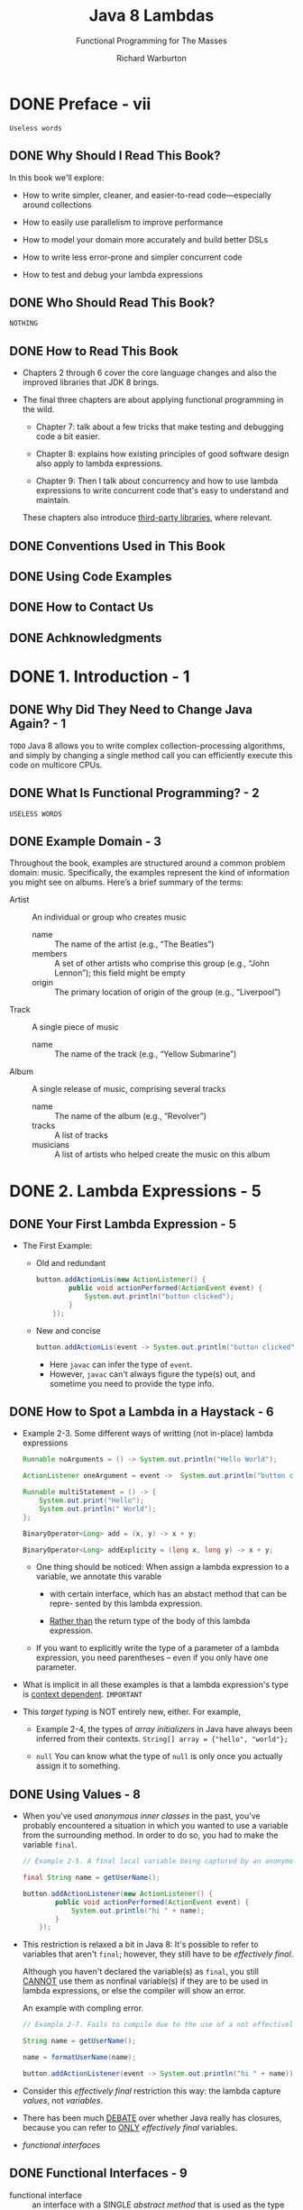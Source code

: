 #+TITLE: Java 8 Lambdas
#+SUBTITLE: Functional Programming for The Masses
#+VERSION: 2014
#+AUTHOR: Richard Warburton
#+STARTUP: entitiespretty

* Table of Contents                                      :TOC_4_org:noexport:
- [[Preface - vii][Preface - vii]]
  - [[Why Should I Read This Book?][Why Should I Read This Book?]]
  - [[Who Should Read This Book?][Who Should Read This Book?]]
  - [[How to Read This Book][How to Read This Book]]
  - [[Conventions Used in This Book][Conventions Used in This Book]]
  - [[Using Code Examples][Using Code Examples]]
  - [[How to Contact Us][How to Contact Us]]
  - [[Achknowledgments][Achknowledgments]]
- [[1. Introduction - 1][1. Introduction - 1]]
  - [[Why Did They Need to Change Java Again? - 1][Why Did They Need to Change Java Again? - 1]]
  - [[What Is Functional Programming? - 2][What Is Functional Programming? - 2]]
  - [[Example Domain - 3][Example Domain - 3]]
- [[2. Lambda Expressions - 5][2. Lambda Expressions - 5]]
  - [[Your First Lambda Expression - 5][Your First Lambda Expression - 5]]
  - [[How to Spot a Lambda in a Haystack - 6][How to Spot a Lambda in a Haystack - 6]]
  - [[Using Values - 8][Using Values - 8]]
  - [[Functional Interfaces - 9][Functional Interfaces - 9]]
  - [[Type Inference - 11][Type Inference - 11]]
  - [[Key Points - 13][Key Points - 13]]
  - [[=Re-Do= Exercises - 14][=Re-Do= Exercises - 14]]
- [[3. Streams - 17][3. Streams - 17]]
  - [[From External Iteration to Internal Iteration - 17][From External Iteration to Internal Iteration - 17]]
  - [[What's Actually Going On - 20][What's Actually Going On - 20]]
  - [[Common Stream Operations - 21][Common Stream Operations - 21]]
    - [[~collect(toList())~ - 22][~collect(toList())~ - 22]]
    - [[~map~ - 22][~map~ - 22]]
    - [[~filter~ - 24][~filter~ - 24]]
    - [[~flatMap~ - 25][~flatMap~ - 25]]
    - [[~max~ and ~min~ - 26][~max~ and ~min~ - 26]]
    - [[A Common Pattern Appears - 27][A Common Pattern Appears - 27]]
    - [[~reduce~ - 28][~reduce~ - 28]]
    - [[Putting Operations Together - 30][Putting Operations Together - 30]]
  - [[Refactoring Legacy Code][Refactoring Legacy Code]]
  - [[Multiple Stream Calls][Multiple Stream Calls]]
  - [[Higher-Order Functions][Higher-Order Functions]]
  - [[Good Use of Lambda Expressions][Good Use of Lambda Expressions]]
  - [[Key Points][Key Points]]
  - [[Exercises][Exercises]]
  - [[Advanced Exercises][Advanced Exercises]]
- [[4. Libraries - 41][4. Libraries - 41]]
  - [[Using Lambda Expressions in Code - 41][Using Lambda Expressions in Code - 41]]
  - [[Primitives - 42][Primitives - 42]]
  - [[Overload Resolution - 45][Overload Resolution - 45]]
  - [[~@FunctionalInterface~ - 47][~@FunctionalInterface~ - 47]]
  - [[Binary Interface Compatibility - 47][Binary Interface Compatibility - 47]]
  - [[Default Methods - 48][Default Methods - 48]]
    - [[Default Methods and Subclassing - 49][Default Methods and Subclassing - 49]]
  - [[Multiple Inheritance - 52][Multiple Inheritance - 52]]
    - [[The Three Rules - 53][The Three Rules - 53]]
  - [[Tradeoffs - 54][Tradeoffs - 54]]
  - [[Static Methods on Interfaces - 54][Static Methods on Interfaces - 54]]
  - [[Optional - 55][Optional - 55]]
  - [[Key Points - 56][Key Points - 56]]
  - [[Exercises - 57][Exercises - 57]]
  - [[Open Exercises - 58][Open Exercises - 58]]
- [[5. Advanced Collections and Collectors - 59][5. Advanced Collections and Collectors - 59]]
  - [[Method References - 59][Method References - 59]]
  - [[Element Ordering - 60][Element Ordering - 60]]
  - [[Enter the Collector - 62][Enter the Collector - 62]]
    - [[Into Other Collections - 62][Into Other Collections - 62]]
    - [[To Values - 63][To Values - 63]]
    - [[Partitioning the Data - 64][Partitioning the Data - 64]]
    - [[Grouping the Data - 65][Grouping the Data - 65]]
    - [[Strings - 66][Strings - 66]]
    - [[Composing Collectors - 67][Composing Collectors - 67]]
    - [[Refactoring and Custom Collectors - 69][Refactoring and Custom Collectors - 69]]
    - [[Reduction as a Collector - 76][Reduction as a Collector - 76]]
  - [[Collection Niceties - 77][Collection Niceties - 77]]
  - [[Key Points - 78][Key Points - 78]]
  - [[Exercises - 78][Exercises - 78]]
- [[6. Data Parallelism - 81][6. Data Parallelism - 81]]
  - [[Parallelism Versus Concurrency - 81][Parallelism Versus Concurrency - 81]]
  - [[Why Is Parallelism Important? - 83][Why Is Parallelism Important? - 83]]
  - [[Parallel Stream Operations - 83][Parallel Stream Operations - 83]]
  - [[Simulations - 85][Simulations - 85]]
  - [[Caveats - 88][Caveats - 88]]
  - [[Performance - 89][Performance - 89]]
  - [[Parallel Array Operations - 92][Parallel Array Operations - 92]]
  - [[Key Points - 94][Key Points - 94]]
  - [[Exercises - 94][Exercises - 94]]
- [[7. Testing, Debugging, and Refactoring - 97][7. Testing, Debugging, and Refactoring - 97]]
  - [[Lambda Refactoring Candidates - 97][Lambda Refactoring Candidates - 97]]
    - [[In, Out, In, Out, Shake It All About - 98][In, Out, In, Out, Shake It All About - 98]]
    - [[The Lonely Override - 98][The Lonely Override - 98]]
    - [[Behavioral Write Everything Twice - 99][Behavioral Write Everything Twice - 99]]
  - [[Unit Testing Lambda Expressions - 102][Unit Testing Lambda Expressions - 102]]
  - [[Using Lambda Expressions in Test Doubles - 105][Using Lambda Expressions in Test Doubles - 105]]
  - [[Lazy Evaluation Versus Debugging - 106][Lazy Evaluation Versus Debugging - 106]]
  - [[Logging and Printing - 106][Logging and Printing - 106]]
  - [[The Solution: peek - 107][The Solution: peek - 107]]
  - [[Midstream Breakpoints - 107][Midstream Breakpoints - 107]]
  - [[Key Points - 108][Key Points - 108]]
- [[8. Design and Architectural Principles -109][8. Design and Architectural Principles -109]]
  - [[Lambda-Enabled Design Patterns - 110][Lambda-Enabled Design Patterns - 110]]
    - [[Command Pattern - 110][Command Pattern - 110]]
    - [[Strategy Pattern - 114][Strategy Pattern - 114]]
    - [[Observer Pattern - 117][Observer Pattern - 117]]
    - [[Template Method Pattern - 119][Template Method Pattern - 119]]
  - [[Lambda-Enabled Domain-Specific Languages - 123][Lambda-Enabled Domain-Specific Languages - 123]]
    - [[A DSL in Java - 124][A DSL in Java - 124]]
    - [[How We Got There - 125][How We Got There - 125]]
    - [[Evaluation - 127][Evaluation - 127]]
  - [[Lambda-Enabled SOLID Principles - 127][Lambda-Enabled SOLID Principles - 127]]
    - [[The Single Responsibility Principle - 128][The Single Responsibility Principle - 128]]
    - [[The Open/Closed Principle - 130][The Open/Closed Principle - 130]]
    - [[The Dependency Inversion Principle - 134][The Dependency Inversion Principle - 134]]
  - [[Further Reading - 137][Further Reading - 137]]
  - [[Key Points - 137][Key Points - 137]]
- [[9. Lambda-Enabled Concurrency - 139][9. Lambda-Enabled Concurrency - 139]]
  - [[Why Use Nonblocking I/O? - 139][Why Use Nonblocking I/O? - 139]]
  - [[Callbacks - 140][Callbacks - 140]]
  - [[Message Passing Architectures - 144][Message Passing Architectures - 144]]
  - [[The Pyramid of Doom - 145][The Pyramid of Doom - 145]]
  - [[Futures - 147][Futures - 147]]
  - [[Completable Futures - 149][Completable Futures - 149]]
  - [[Reactive Programming - 152][Reactive Programming - 152]]
  - [[When and Where - 155][When and Where - 155]]
  - [[Key Points - 155][Key Points - 155]]
  - [[Exercises - 156][Exercises - 156]]
- [[10. Moving Forward - 159][10. Moving Forward - 159]]
- [[Index - 161][Index - 161]]

* DONE Preface - vii
  CLOSED: [2017-09-20 Wed 20:09]
  =Useless words=
** DONE Why Should I Read This Book?
   CLOSED: [2017-09-20 Wed 19:15]
   In this book we'll explore:
   - How to write simpler, cleaner, and easier-to-read code—especially around
     collections

   - How to easily use parallelism to improve performance

   - How to model your domain more accurately and build better DSLs

   - How to write less error-prone and simpler concurrent code

   - How to test and debug your lambda expressions

** DONE Who Should Read This Book?
   CLOSED: [2017-09-20 Wed 19:28]
   =NOTHING=

** DONE How to Read This Book
   CLOSED: [2017-09-20 Wed 19:28]
   - Chapters 2 through 6 cover the core language changes and also the improved
     libraries that JDK 8 brings.

   - The final three chapters are about applying functional programming in the wild.
     + Chapter 7:
       talk about a few tricks that make testing and debugging code a bit easier.

     + Chapter 8:
       explains how existing principles of good software design also apply to
       lambda expressions.

     + Chapter 9:
       Then I talk about concurrency and how to use lambda expressions to write
       concurrent code that's easy to understand and maintain.

     These chapters also introduce _third-party libraries_, where relevant.

** DONE Conventions Used in This Book
   CLOSED: [2017-09-20 Wed 19:29]

** DONE Using Code Examples
   CLOSED: [2017-09-20 Wed 20:00]

** DONE How to Contact Us
   CLOSED: [2017-09-20 Wed 19:14]

** DONE Achknowledgments
   CLOSED: [2017-09-20 Wed 19:14]

* DONE 1. Introduction - 1
  CLOSED: [2017-09-20 Wed 20:09]
** DONE Why Did They Need to Change Java Again? - 1
   CLOSED: [2017-09-20 Wed 20:07]
   =TODO=
   Java 8 allows you to write complex collection-processing algorithms, and
   simply by changing a single method call you can efficiently execute this code
   on multicore CPUs.

** DONE What Is Functional Programming? - 2
   CLOSED: [2017-09-20 Wed 20:07]
   =USELESS WORDS=

** DONE Example Domain - 3
   CLOSED: [2017-09-20 Wed 20:09]
   Throughout the book, examples are structured around a common problem domain:
   music. Specifically, the examples represent the kind of information you might
   see on albums. Here’s a brief summary of the terms:

   - Artist :: An individual or group who creates music
     + name :: The name of the artist (e.g., “The Beatles”)
     + members :: A set of other artists who comprise this group (e.g.,
                  “John Lennon”); this field might be empty
     + origin :: The primary location of origin of the group (e.g., “Liverpool”)

   - Track :: A single piece of music
     + name :: The name of the track (e.g., “Yellow Submarine”)

   - Album :: A single release of music, comprising several tracks
     + name :: The name of the album (e.g., “Revolver”)
     + tracks :: A list of tracks
     + musicians :: A list of artists who helped create the music on this album

* DONE 2. Lambda Expressions - 5
  CLOSED: [2017-09-20 Wed 22:26]
** DONE Your First Lambda Expression - 5
   CLOSED: [2017-09-20 Wed 20:24]
   - The First Example:
     + Old and redundant
       #+BEGIN_SRC java
         button.addActionLis(new ActionListener() {
                 public void actionPerformed(ActionEvent event) {
                     System.out.println("button clicked");
                 }
             });
       #+END_SRC

     + New and concise
       #+BEGIN_SRC java
         button.addActionLis(event -> System.out.println("button clicked"));
       #+END_SRC
       * Here ~javac~ can infer the type of ~event~.
       * However, ~javac~ can't always figure the type(s) out, and sometime you
         need to provide the type info.

** DONE How to Spot a Lambda in a Haystack - 6
   CLOSED: [2017-09-20 Wed 20:44]
   - Example 2-3. Some different ways of writting (not in-place) lambda
     expressions
     #+BEGIN_SRC java
       Runnable noArguments = () -> System.out.println("Hello World");

       ActionListener oneArgument = event ->  System.out.println("button clicked");

       Runnable multiStatement = () -> {
           System.out.print("Hello");
           System.out.println(" World");
       };

       BinaryOperator<Long> add = (x, y) -> x + y;

       BinaryOperator<Long> addExplicity = (long x, long y) -> x + y;
     #+END_SRC

     + One thing should be noticed:
       When assign a lambda expression to a variable, we annotate this varable
       * with certain interface, which has an abstact method that can be repre-
         sented by this lambda expression.

       * _Rather than_ the return type of the body of this lambda expression.

     + If you want to explicitly write the type of a parameter of a lambda
       expression, you need parentheses -- even if you only have one parameter.

   - What is implicit in all these examples is that a lambda expression's type is
     _context dependent_.
     =IMPORTANT=

   - This /target typing/ is NOT entirely new, either. For example,
     + Example 2-4, the types of /array initializers/ in Java have always been
       inferred from their contexts.
       ~String[] array = {"hello", "world"};~

     + ~null~
       You can know what the type of ~null~ is only once you actually assign it
       to something.

** DONE Using Values - 8
   CLOSED: [2017-09-20 Wed 21:02]
   - When you've used /anonymous inner classes/ in the past, you've probably
     encountered a situation in which you wanted to use a variable from the
     surrounding method. In order to do so, you had to make the variable
     ~final~.
     #+BEGIN_SRC java
       // Example 2-5. A final local variable being captured by an anonymous inner class

       final String name = getUserName();

       button.addActionListener(new ActionListener() {
               public void actionPerformed(ActionEvent event) {
                   System.out.println("hi " + name);
               }
           });
     #+END_SRC

   - This restriction is relaxed a bit in Java 8:
     It's possible to refer to variables that aren't ~final~;
     however, they still have to be /effectively final/.

     Although you haven't declared the variable(s) as ~final~, you still _CANNOT_
     use them as nonfinal variable(s) if they are to be used in lambda
     expressions, or else the compiler will show an error.

     An example with compling error.
     #+BEGIN_SRC java
       // Example 2-7. Fails to compile due to the use of a not effectively final variable

       String name = getUserName();

       name = formatUserName(name);

       button.addActionListener(event -> System.out.println("hi " + name));
     #+END_SRC

   - Consider this /effectively final/ restriction this way:
     the lambda capture /values/, not /variables/.

   - There has been much _DEBATE_ over whether Java really has closures,
     because you can refer to _ONLY_ /effectively final/ variables.

   - /functional interfaces/

** DONE Functional Interfaces - 9
   CLOSED: [2017-09-20 Wed 21:45]
   - functional interface :: an interface with a SINGLE /abstract method/ that is
        used as the type of a lambda expression.

   - Before Java 8, people use one method anonymous class instance, whose class
     implements the required (now called /functional interface/) interface. This
     instance is used to represent an operation that can be reused in the caller.

     Now we use lambda expression which implements the only method of certain
     /functional interfaces/.

   - Table 2-1. Important functional interfaces in Java
     | Interface name      | Arguments | Returns |
     |---------------------+-----------+---------|
     | ~Predicate<T>~      | T         | boolean |
     | ~Consumer<T>~       | T         | void    |
     | ~Function<T,R>~     | T         | R       |
     | ~Supplier<T>~       | None      | T       |
     | ~UnaryOperator<T>~  | T         | T       |
     | ~BinaryOperator<T>~ | (T, T)    | T       |

** DONE Type Inference - 11
   CLOSED: [2017-09-20 Wed 22:01]
   - The /type inference/ used in lambdas is actually an EXTENSION of the
     /target type inference/ introduced in Java 7.

     Java 7 allows you to use a /diamond operator/ that asks ~javac~ to infer the
     generic arguments for you.

     #+BEGIN_SRC java
       // Example 2-9. Diamond inference for variables

       Map<String, Integer> oldWordCounts = new HashMap<String, Integer>();

       Map<String, Integer> diamondWordCounts = new HashMap<>();
     #+END_SRC

   - The ~Predicate<T>~ /functional interface/:
     #+BEGIN_SRC java
       public interface Predicate<T> {
           boolean test(T t);
       }
     #+END_SRC

   - The inference is smart, but if it doesn't have enough information, it won't
     be able to make the right decision.
     #+BEGIN_SRC java
       // Right
       BinaryOperator<Long> addLongs = (x, y) -> x + y;

       // Wrong
       BinaryOperator addLongs = (x, y) -> x + y;
     #+END_SRC

     The 2nd version has missing generics, and ~javac~ will take the ~Object~ as
     default, and ~Object~ has NO ~+~ operation. The error message will be:
     =Operator '&#x002B;' cannot be applied to java.lang.Object, java.lang.Object.=

   - =TODO=
     We will return to the topic of type inference and its interaction with
     method overloading in “Overload Resolution” on page 45, but there’s no need
     to understand more detail until then.

** DONE Key Points - 13
   CLOSED: [2017-09-20 Wed 22:02]
   - x
** DONE =Re-Do= Exercises - 14
   CLOSED: [2017-09-20 Wed 22:26]
   - x

* DONE 3. Streams - 17
  CLOSED: [2017-09-21 Thu 21:42]
  The most important core library changes are focused around the Collections API
  and its new addition: /streams/.
    /Streams/ allow us to write collections-processing code at a higher level of
  abstraction.

** DONE From External Iteration to Internal Iteration - 17
   CLOSED: [2017-09-21 Thu 01:40]
   #+BEGIN_SRC java
     int count = 0;

     for (Artist artist : allArtists) {
         if (artist.isForm("London")) {
             count++;
         }
     }
   #+END_SRC

   - Traditional iterations -- use ~for~ or /foreach/ -- has a lot of problems:
     + A lot of boilerplate code that need to be written every time you want to
       iterate over the collections.

     + It's hard to write a parallel version -- you need to rewrite every ~for~ (
       /foreach/) iteration individually in order to make them operate in
       parallel -- NO universal pattern.

     + The code here doesn't fluently convey the intent of the programmer.

   - With /stream/:
     #+BEGIN_SRC java
       long count = allArtists.stream()
           .filter(artist -> artist.isFrom("London"))
           .count();
     #+END_SRC

   - /external iteration/ and /internal iteration/ ??? =TODO=

** DONE What's Actually Going On - 20
   CLOSED: [2017-09-21 Thu 01:56]
   - In the code mentioned in the last section
     #+BEGIN_SRC java
       long count = allArtists.stream()
           .filter(artist -> artist.isFrom("London"))
           .count();
     #+END_SRC
     + methods like ~filter~ in the middle is /lazy/

     + methods like ~count~ that generate a final value out of the ~Stream~ se-
       quence are called /eager/.

   - It's very easy to figure out whether an operation is /eager/ or /lazy/:
     look at what it returns.

     + If it gives you back a ~Stream~, it's /lazy/;
     + if it gives you back another value or ~void~, then it's /eager/.

   - If these code terminate in the step of ~filter~, since it returns a
     ~Stream~, nothing will be printed out.
     #+BEGIN_SRC java
       // Without being printed out strings
       long count = allArtists.stream()
           .filter(artist -> {
                   system.out.println(artist.getName());
                   return artistt.isFrom("London");
               });


       // With being printed out strings
       long count = allArtists.stream()
           .filter(artist -> {
                   system.out.println(artist.getName());
                   return artistt.isFrom("London");
               })
           .count();
     #+END_SRC

** DONE Common Stream Operations - 21
   CLOSED: [2017-09-21 Thu 18:32]
   =IMPORTANT= =TODO= Read the javadoc API of the ~Stream~.
*** DONE ~collect(toList())~ - 22
    CLOSED: [2017-09-21 Thu 02:04]
    - /eager/

    - Example:
      #+BEGIN_SRC java
        List<String> collected = Stream.of("a", "b", "c")
            .collect(Collectors.toList());

        assertEquals(Arrays.asList("a", "b", "c"), collected);
      #+END_SRC

*** DONE ~map~ - 22
    CLOSED: [2017-09-21 Thu 02:09]
    #+BEGIN_SRC java
      List<String> collected = new ArrayList<>();

      for (String string : artist("a", "b", "hello")) {
          String uppercaseString = string, toUpperCase();
          collected.add(uppercaseString);
      }

      assertEquals(asList("A", "B", "HELLO"), collected).
    #+END_SRC

    #+BEGIN_SRC java
      // Example 3-9. Converting strings to uppercase equivalents using map
      List<String> collected = Stream.of("a", "b", "hello")
          .map(string -> string.toUpperCase())
          .collect(toList());

      assertEquals(asList("A", "B", "HELLO"), collected);
    #+END_SRC
*** DONE ~filter~ - 24
    CLOSED: [2017-09-21 Thu 17:51]
    #+BEGIN_SRC java
      // Example 3-11. Functional style

      List<String> beginningWithNumbers
          = Stream.of("a", "1abc", "abc1")
          .filter(value -> isDigit(value.charAt(0)))
          .collect(toList());

      assertEquals(asList("1abc"), beginningWithNumbers);
    #+END_SRC

*** DONE ~flatMap~ - 25
    CLOSED: [2017-09-21 Thu 17:54]
    #+BEGIN_SRC java
      // Example 3-12. Stream list

      List<Integer> together = Stream.of(asList(1, 2), asList(3, 4))
          .flatMap(numbers -> numbers.stream())
          .collect(toList());

      assertEquals(asList(1, 2, 3, 4), together);
    #+END_SRC

*** DONE ~max~ and ~min~ - 26
    CLOSED: [2017-09-21 Thu 17:59]
    #+BEGIN_SRC java
      // Example 3-13. Finding the shortest track with streams

      List<Track> tracks = asList(new Track("Bakai", 524),
                                  new Track("Violets for Your Furs", 378),
                                  new Track("Time Was", 451));

      Track shortestTrack = tracks.stream()
          .min(Comparator.comparing(track -> track.getLength()))
          .get();

      assertEquals(tracks.get(1), shortestTrack);
    #+END_SRC

    - ~get()~ is a method of ~Optional<T>~

*** DONE A Common Pattern Appears - 27
    CLOSED: [2017-09-21 Thu 18:01]
    Use loops to represent some stream operations above.
    
*** DONE ~reduce~ - 28
    CLOSED: [2017-09-21 Thu 18:16]
    #+BEGIN_SRC java
      // Example 3-16. Implementing sum using reduce
      int count = Stream.of(1, 2, 3)
          .reduce(0, (acc, element) -> acc + element);

      assertEquals(6, count);


      // Example 3-17. Expanding the application of reduce
      BinaryOperator<Integer> accumulator = (acc, element) -> acc + element;
      int count = accumulator.apply(
                      accumulator.apply(
                          accumulator.apply(0, 1),
                          2),
                      3);
    #+END_SRC

*** DONE Putting Operations Together - 30
    CLOSED: [2017-09-21 Thu 18:32]
    Now is probably a good time to think about whether you really want to expose
    ~List~ and ~Set~ objects in your domain model, though.
      Perhaps a ~Stream~ factory would be a better choice.

    The big win of only exposing collections via ~Stream~ is that it _better
    encapsulates_ your domain model's data structure. It's IMPOSSIBLE for any use
    of your domain classes to affect the inner workings of your ~List~ or ~Set~
    simply by exposing a ~Stream~.

    =TODO= the last paragraph
    It also encourages users of your domain class to write code in a more modern
    Java 8 style. It’s possible to incrementally

** DONE Refactoring Legacy Code
   CLOSED: [2017-09-21 Thu 18:34]
   #+BEGIN_SRC java
     public Set<String> findLongTracks(List<Album> albums) {
         Set<String> trackNames = new HashSet<>();
         for(Album album : albums) {
             for (Track track : album.getTrackList()) {
                 if (track.getLength() > 60) {
                     String name = track.getName();
                     trackNames.add(name);
                 }
             }
         }
         return trackNames;
     }


     public Set<String> findLongTracks(List<Album> albums) {
         return albums.stream()
             .flatMap(album -> album.getTracks())
             .filter(track -> track.getLength() > 60)
             .map(track -> track.getName())
             .collect(toSet());
     }
   #+END_SRC

** DONE Multiple Stream Calls
   CLOSED: [2017-09-21 Thu 18:55]
   Why a chainning stream call is usually much better than multiple stream calls
   (with intermediate variables):
   - It's harder to read what's going on because the ratio of boilerplate code to
     actual business logic is worse (=From Jian= NOT always).

   - It's less efficient because it requires eagerly creating new collection
     objects at each intermediate step.

   - It clutters your method with meaningless garbage variables that are needed
     only as intermediate results (=From Jian= if not "ONLY", it's OK).

   - It makes operations harder to automatically parallelize.
     =TODO=

** DONE Higher-Order Functions
   CLOSED: [2017-09-21 Thu 18:57]
** DONE Good Use of Lambda Expressions
   CLOSED: [2017-09-21 Thu 19:01]
** TODO Key Points
** TODO Exercises
   1. 
   2. 
   3. 
   4. 
   5. 
   6. 
   7. 

** TODO Advanced Exercises
   1. 
   2. 

* DONE 4. Libraries - 41
  CLOSED: [2017-10-03 Tue 01:22]
  - We've talked about how to WRITE lambda expressions.
    We'll talk about how to USE lambda expressions.

  - Another Java 8 change:
    /interfaces/ now can have /default methods/ and /static methods/.

** TODO Using Lambda Expressions in Code - 41
** TODO Primitives - 42
   - =RE-Read=

   - /boxed type/

   - /boxing/

   - /unboxing/

   - Only the ~int~, ~long~, and ~double~ types have been chosen as the focus of
     the primitive specialization implementation in Java 8 because the impact is
     most noticeable in numerical algorithms.

   - The primitive specializations have a very clear-cut _naming convention_:
     + If the _return type_ is a primitive, the interface is prefixed with =To= and
       the primitive type, as in ~ToLongFunction~ (shown in Figure 4-1).

     + If the _argument type_ is a primitive type, the name PREFIX is just the
       type name, as in ~LongFunction~ (Figure 4-2). If the higher-order function
       uses a primitive type, it is suffixed with =To= and the primitive type, as
       in ~mapToLong~.

   - =TODO=

** DONE Overload Resolution - 45
   CLOSED: [2017-10-03 Tue 01:22]
   Before the introduction of /lambda expressions/, for overloadings like the
   code below, we choose the most specific one.
   #+BEGIN_SRC java
     // overloadedMethod("abc")

     private void overloadedMethod(Object o) {
         System.out.print("Object");
     }
     private void overloadedMethod(String s) {
         System.out.print("String");
     }
   #+END_SRC

   For /lambda expressions/ we follow similar rules. 
   In summary, the parameter types of a lambda are inferred from the target type,
   and the inference follows these rules:

   - If there is a single possible target type, the lambda expression infers the
     type from the corresponding argument on the functional interface.

   - If there are several possible target types, the most specific type is
     inferred.
     #+BEGIN_SRC java
       private interface IntegerBiFunction extends BinaryOperator<Integer> {
       }

       private void overloadedMethod(BinaryOperator<Integer> lambda) {
           System.out.print("BinaryOperator");
       }

       private void overloadedMethod(IntegerBiFunction lambda) {
           System.out.print("IntegerBinaryOperator");
       }

       // overloadedMethod((x, y) -> x + y);
       // // The second one, which has the parameter type `IntegerBiFunction`, will be
       // // picked.

     #+END_SRC

   - If there are several possible target types and there is no most specific
     type, you must manually provide a type.
     #+BEGIN_SRC java
       private interface IntPredicate {
           public boolean test(int value);
       }

       private void overloadedMethod(Predicate<Integer> predicate) {
           System.out.print("Predicate");
       }

       private void overloadedMethod(IntPredicate predicate) {
           System.out.print("IntPredicate");
       }


       // overloadedMethod((x) -> true);
       // // `javac` cannot make a choice. There is no `extends` relation between
       // // `Predicate<Integer>` and `IntPredicate`, and we can NOT say which one is
       // // more specific.
     #+END_SRC

** DONE ~@FunctionalInterface~ - 47
   CLOSED: [2017-10-03 Tue 01:03]
   - Some single method interfaces are NOT designed as /functional interfaces/.

   - Non-functional interface examples:
     Some interfaces that might assume the object has internal state and be
     interfaces with a single method only coincidentally (~java.lang.Comparable~
     and ~java.io.Closeable~).

   - Functional interface examples:
     In contrast to ~Closeable~ and ~Comparable~,
     all the new interfaces introduced in order to provide ~Stream~ interoperabi-
     -lity are expected to be implemented by lambda expressions -- they are
     really there to bundle up blocks of code as data. Consequently, they have
     the ~@FunctionalInterface~ annotation applied.

   - With the ~@FunctionalInterface~ annotation, ~javac~ will help you to check
     if the annotated interface satisfy the criteria.

** DONE Binary Interface Compatibility - 47
   CLOSED: [2017-10-03 Tue 00:53]
** DONE Default Methods - 48
   CLOSED: [2017-10-03 Tue 00:01]
   - ~Collection~ has a new ~stream~ /default method/.

   - ~Iterable~ has a new ~forEach~ /default method/:
     #+BEGIN_SRC java
       default void forEach(Consumer<? super T> action) {
           for (T t: this) {
               action.accept(t);
           }
       }
     #+END_SRC

   - Other than the addition of a new keyword, ~default~ methods also have
     slightly different inheritance rules to regular methods.
     (=From Jian= Next section)

   - The other big difference is that, UNLIKE classes, /interfaces/ do NOT have
     instance fields, so /default methods/ can modify their child classes
     _only by calling methods on them_.
       This helps you avoid making assumptions about the implementation of their
     children.

*** DONE Default Methods and Subclassing - 49
    CLOSED: [2017-10-03 Tue 00:02]
    There are some subtleties about the way that ~default~ methods override and
    can be overridden by other methods.

    Put simply: class wins.
    =IMPORTANT= See the example.

    The motivation for this decision is that ~default~ methods are designed
    primarily to allow binary compatible API evolution.

    =From Jian=
    =Quote from the section "Binary Interface Compatibility"=
    In a new version of Java, we add a new method ~m~ to an existing interface
    ~I~. For some code written in OLD Java, there are some class ~OC~ that
    implements OLD ~I~, and not implements method ~m~. If we don't provide
    /default method/, the binary interface compatibility will be broken.

    Allowing classes to win over ANY /default methods/ simplifies a lot of
    inheritance scenarios.

** DONE Multiple Inheritance - 52
   CLOSED: [2017-10-03 Tue 00:53]
   Example
   #+BEGIN_SRC java
     public interface Jukebox {
         public default String rock() {
             return "... all over the world!";
         }
     }

     public interface Carriage {
         public default String rock() {
             return "... from side to side";
         }
     }

     public class MusicalCarriage implements Carriage, Jukebox {
         @Override
         public String rock() {
             return Carriage.super.rock();
         }
     }
   #+END_SRC
   - If there is no implementation for ~rock~, we'll see an compile error:
     =class MusicalCarriage inherits unrelated defaults for rock() from types
      Carriage and Jukebox.=

   - The usage of the ~super~ method.

*** The Three Rules - 53
    1. Any class wins over any interface.

    2. Subtype wins over supertype.

    3. No rule 3.
       If the previous two rules don’t give us the answer, the subclass must
       either implement the method or declare it abstract.

    _Rule 1 is what brings us compatibility with old code._

** DONE Tradeoffs - 54
   CLOSED: [2017-10-02 Mon 16:53]
   - =From Jian=
     What is the difference between:
     + /interface/
     + /trait/ (in other languages)
     + /abstract class/

   - Distinction between /interfaces/ and /abstract classes/:
     + interfaces:
       * multiple implementation
       * can inherit /default methods/ from MULTIPLE interfaces.
       * cannot inherit fields

     + abstract classes:
       * single inherit
       * can inherit fields

** DONE Static Methods on Interfaces - 54
   CLOSED: [2017-10-02 Mon 15:36]
   - Start from Java 8, you can put non-abstract static methods inside interfaces.

   - Sometimes a class can be an appropriate location for utility code, such as
     the ~Objects~ class introduced in Java 7 that contained functionality that was
     _NOT specific_ to any particular class.

   - There are often good semantic reasons for a method to relate to a concept,
     then it should always be put in the same class or interface rather than
     hidden in a utility class to the side (Before Java 8, people have to do
     make utility classes due to the syntax requirement that interfaces CANNOT
     contain concrete code.

** DONE Optional - 55
   CLOSED: [2017-10-02 Mon 15:35]
   #+BEGIN_SRC java
     Optional<String> a = Optional.of("a");
     assertEquals("a", a.get());

     Optional emptyOptional = Optional.empty();
     Optional alsoEmpty = Optional.ofNullable(null);
     assertFalse(emptyOptional.isPresent());
     assertTrue(a.isPresent());

     assertEquals("b", emptyOptional.orElse("b"));
     assertEquals("c", emptyOptional.orElseGet(() -> "c"));
   #+END_SRC
   
** DONE Key Points - 56
   CLOSED: [2017-10-03 Tue 01:06]
   - A significant _performance advantage_ can be had by using primitive
     _SPECIALIZED_ lambda expressions and /streams/ such as ~IntStream~.

   - /Default methods/ are methods with bodies on interfaces prefixed with the
     keyword ~default~.

   - The ~Optional~ class lets you avoid using ~null~ by modeling situations
     where a value may not be present.

** TODO Exercises - 57
** TODO Open Exercises - 58

* TODO 5. Advanced Collections and Collectors - 59
  - New ~Collector~ abstraction.

  - /method references/

  - More advanced topics within the collections library
    + element ordering within streams
    + other useful API changes

** DONE Method References - 59
   CLOSED: [2017-10-03 Tue 21:58]
   - ~artist -> artist.getName()~
     can be abbreviated as
     ~Artist::getName~

   - The standard form is ~Classname::methodName~

   - Call constructors
     ~(name, nationality) -> new Artist(name, nationality)~
     can be abbreviated as
     ~Artist::new~

   - Use /method references/ to create arrays:
     ~Srring[]::new~

   - 

** TODO Element Ordering - 60
** TODO Enter the Collector - 62
*** Into Other Collections - 62
*** To Values - 63
*** Partitioning the Data - 64
*** Grouping the Data - 65
*** Strings - 66
*** Composing Collectors - 67
*** Refactoring and Custom Collectors - 69
*** Reduction as a Collector - 76

** TODO Collection Niceties - 77
** TODO Key Points - 78
** TODO Exercises - 78

* TODO 6. Data Parallelism - 81
** Parallelism Versus Concurrency - 81
** Why Is Parallelism Important? - 83
** Parallel Stream Operations - 83
** Simulations - 85
** Caveats - 88
** Performance - 89
** Parallel Array Operations - 92
** Key Points - 94
** Exercises - 94

* TODO 7. Testing, Debugging, and Refactoring - 97
** Lambda Refactoring Candidates - 97
*** In, Out, In, Out, Shake It All About - 98
*** The Lonely Override - 98
*** Behavioral Write Everything Twice - 99

** Unit Testing Lambda Expressions - 102
** Using Lambda Expressions in Test Doubles - 105
** Lazy Evaluation Versus Debugging - 106
** Logging and Printing - 106
** The Solution: peek - 107
** Midstream Breakpoints - 107
** Key Points - 108

* TODO 8. Design and Architectural Principles -109
** Lambda-Enabled Design Patterns - 110
*** Command Pattern - 110
*** Strategy Pattern - 114
*** Observer Pattern - 117
*** Template Method Pattern - 119

** Lambda-Enabled Domain-Specific Languages - 123
*** A DSL in Java - 124
*** How We Got There - 125
*** Evaluation - 127

** Lambda-Enabled SOLID Principles - 127
*** The Single Responsibility Principle - 128
*** The Open/Closed Principle - 130
*** The Dependency Inversion Principle - 134

** Further Reading - 137
** Key Points - 137

* TODO 9. Lambda-Enabled Concurrency - 139
** Why Use Nonblocking I/O? - 139
** Callbacks - 140
** Message Passing Architectures - 144
** The Pyramid of Doom - 145
** Futures - 147
** Completable Futures - 149
** Reactive Programming - 152
** When and Where - 155
** Key Points - 155
** Exercises - 156

* DONE 10. Moving Forward - 159
  CLOSED: [2017-10-03 Tue 02:20]
  - =From Jian= The author mentioned the ~Jodatime~ library.
    However, browse the ~Jodatime~ official website, I see
    #+BEGIN_QUOTE
     Joda-Time is the de facto standard date and time library for Java PRIOR TO
     Java SE 8. Users are now _asked to migrate_ to ~java.time~ (JSR-310).
    #+END_QUOTE

  - Open exercises =TODO=
    + =TODO= =???= Jenkins CI system
    + =TODO= =???= /collector/
    + =TODO= =???= RxJava or ~CompletableFuture~

* TODO Index - 161
